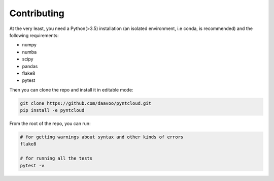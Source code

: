 .. _contributing:

============
Contributing
============

At the very least, you need a Python(>3.5) installation (an isolated environment, i.e conda, is recommended) and the following requirements:

- numpy
- numba
- scipy
- pandas
- flake8
- pytest

Then you can clone the repo and install it in editable mode:

.. code-block:: bash

    git clone https://github.com/daavoo/pyntcloud.git
    pip install -e pyntcloud

From the root of the repo, you can run:

.. code-block:: bash

    # for getting warnings about syntax and other kinds of errors
    flake8

    # for running all the tests
    pytest -v
